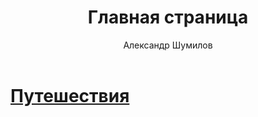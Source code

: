 #+language: ru
#+author: Александр Шумилов
#+title: Главная страница
#+options: toc:nil num:nil
#+html_head: <link rel="stylesheet" type="text/css" href="https://gongzhitaao.org/orgcss/org.css"/>

* [[file:travels/index.org][Путешествия]]
